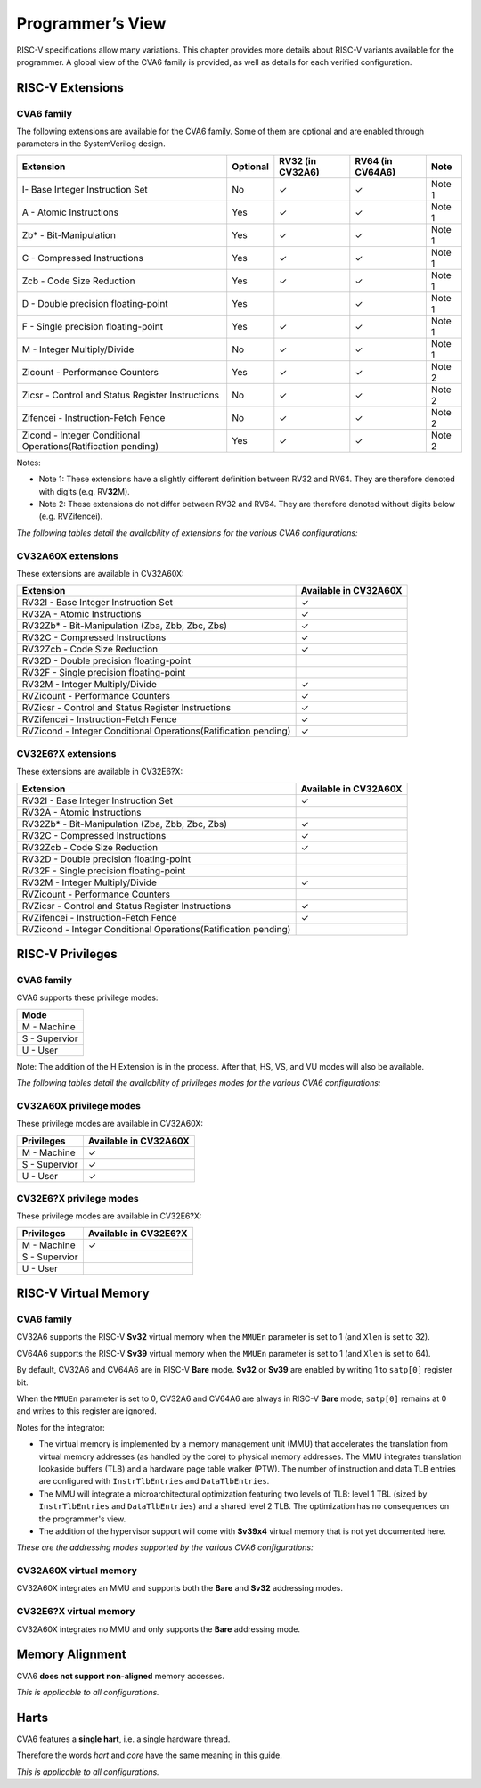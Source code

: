 ﻿..
   Copyright (c) 2023 OpenHW Group
   Copyright (c) 2023 Thales DIS design services SAS

   SPDX-License-Identifier: Apache-2.0 WITH SHL-2.1

.. Level 1
   =======

   Level 2
   -------

   Level 3
   ~~~~~~~

   Level 4
   ^^^^^^^

.. _cva6_programmers_view:

Programmer’s View
=================
RISC-V specifications allow many variations. This chapter provides more details about RISC-V variants available for the programmer.
A global view of the CVA6 family is provided, as well as details for each verified configuration.

RISC-V Extensions
-----------------

CVA6 family
~~~~~~~~~~~

The following extensions are available for the CVA6 family.
Some of them are optional and are enabled through parameters in the SystemVerilog design.

.. csv-table::
   :widths: auto
   :align: left
   :header: "Extension", "Optional", "RV32 (in CV32A6)", "RV64 (in CV64A6)", "Note"

   "I- Base Integer Instruction Set",                                   "No",  "✓", "✓", "Note 1"
   "A - Atomic Instructions",                                           "Yes", "✓", "✓", "Note 1"
   "Zb* - Bit-Manipulation",                                            "Yes", "✓", "✓", "Note 1"
   "C - Compressed Instructions ",                                      "Yes", "✓", "✓", "Note 1"
   "Zcb - Code Size Reduction",                                         "Yes", "✓", "✓", "Note 1"
   "D - Double precision floating-point",                               "Yes", "",  "✓", "Note 1"
   "F - Single precision floating-point",                               "Yes", "✓", "✓", "Note 1"
   "M - Integer Multiply/Divide",                                       "No",  "✓", "✓", "Note 1"
   "Zicount - Performance Counters",                                    "Yes", "✓", "✓", "Note 2"
   "Zicsr - Control and Status Register Instructions",                  "No",  "✓", "✓", "Note 2"
   "Zifencei - Instruction-Fetch Fence",                                "No",  "✓", "✓", "Note 2"
   "Zicond - Integer Conditional Operations(Ratification pending)",     "Yes", "✓", "✓", "Note 2"

Notes:

* Note 1: These extensions have a slightly  different definition between RV32 and RV64. They are therefore denoted with digits (e.g. RV\ **32**\ M).
* Note 2: These extensions do not differ between RV32 and RV64. They are therefore denoted without digits below (e.g. RVZifencei).

*The following tables detail the availability of extensions for the various CVA6 configurations:*

CV32A60X extensions
~~~~~~~~~~~~~~~~~~~

These extensions are available in CV32A60X:

.. csv-table::
   :widths: auto
   :align: left
   :header: "Extension", "Available in CV32A60X"

   "RV32I - Base Integer Instruction Set",                                  "✓"
   "RV32A - Atomic Instructions",                                           "✓"
   "RV32Zb* - Bit-Manipulation (Zba, Zbb, Zbc, Zbs)",                       "✓"
   "RV32C - Compressed Instructions ",                                      "✓"
   "RV32Zcb - Code Size Reduction",                                         "✓"
   "RV32D - Double precision floating-point",                               ""
   "RV32F - Single precision floating-point",                               ""
   "RV32M - Integer Multiply/Divide",                                       "✓"
   "RVZicount - Performance Counters",                                      "✓"
   "RVZicsr - Control and Status Register Instructions",                    "✓"
   "RVZifencei - Instruction-Fetch Fence",                                  "✓"
   "RVZicond - Integer Conditional Operations(Ratification pending)",       "✓"

CV32E6?X extensions
~~~~~~~~~~~~~~~~~~~

These extensions are available in CV32E6?X:

.. csv-table::
   :widths: auto
   :align: left
   :header: "Extension", "Available in CV32A60X"

   "RV32I - Base Integer Instruction Set",                                  "✓"
   "RV32A - Atomic Instructions",                                           ""
   "RV32Zb* - Bit-Manipulation (Zba, Zbb, Zbc, Zbs)",                       "✓"
   "RV32C - Compressed Instructions ",                                      "✓"
   "RV32Zcb - Code Size Reduction",                                         "✓"
   "RV32D - Double precision floating-point",                               ""
   "RV32F - Single precision floating-point",                               ""
   "RV32M - Integer Multiply/Divide",                                       "✓"
   "RVZicount - Performance Counters",                                      ""
   "RVZicsr - Control and Status Register Instructions",                    "✓"
   "RVZifencei - Instruction-Fetch Fence",                                  "✓"
   "RVZicond - Integer Conditional Operations(Ratification pending)",       ""


RISC-V Privileges
-----------------

CVA6 family
~~~~~~~~~~~

CVA6 supports these privilege modes:

.. csv-table::
   :widths: auto
   :align: left
   :header: "Mode"

   "M - Machine"
   "S - Supervior"
   "U - User"

Note: The addition of the H Extension is in the process. After that, HS, VS, and VU modes will also be available.

*The following tables detail the availability of privileges modes for the various CVA6 configurations:*

CV32A60X privilege modes
~~~~~~~~~~~~~~~~~~~~~~~~

These privilege modes are available in CV32A60X:

.. csv-table::
   :widths: auto
   :align: left
   :header: "Privileges", "Available in CV32A60X"

   "M - Machine",                   "✓"
   "S - Supervior",                 "✓"
   "U - User",                      "✓"

CV32E6?X privilege modes
~~~~~~~~~~~~~~~~~~~~~~~~

These privilege modes are available in CV32E6?X:

.. csv-table::
   :widths: auto
   :align: left
   :header: "Privileges", "Available in CV32E6?X"

   "M - Machine",                   "✓"
   "S - Supervior",                 ""
   "U - User",                      ""


RISC-V Virtual Memory
---------------------

CVA6 family
~~~~~~~~~~~

CV32A6 supports the RISC-V **Sv32** virtual memory when the ``MMUEn`` parameter is set to 1 (and ``Xlen`` is set to 32).

CV64A6 supports the RISC-V **Sv39** virtual memory when the ``MMUEn`` parameter is set to 1 (and ``Xlen`` is set to 64).

By default, CV32A6 and CV64A6 are in RISC-V **Bare** mode. **Sv32** or **Sv39** are enabled by writing 1 to ``satp[0]`` register bit.

When the ``MMUEn`` parameter is set to 0, CV32A6 and CV64A6 are always in RISC-V **Bare** mode; ``satp[0]`` remains at 0 and writes to this register are ignored.

Notes for the integrator:

* The virtual memory is implemented by a memory management unit (MMU) that accelerates the translation from virtual memory addresses (as handled by the core) to physical memory addresses. The MMU integrates translation lookaside buffers (TLB) and a hardware page table walker (PTW). The number of instruction and data TLB entries are configured with ``InstrTlbEntries`` and ``DataTlbEntries``.

* The MMU will integrate a microarchitectural optimization featuring two levels of TLB: level 1 TBL (sized by ``InstrTlbEntries`` and ``DataTlbEntries``) and a shared level 2 TLB. The optimization has no consequences on the programmer's view.

* The addition of the hypervisor support will come with **Sv39x4** virtual memory that is not yet documented here.

*These are the addressing modes supported by the various CVA6 configurations:*

CV32A60X virtual memory
~~~~~~~~~~~~~~~~~~~~~~~

CV32A60X integrates an MMU and supports both the **Bare** and **Sv32** addressing modes.


CV32E6?X virtual memory
~~~~~~~~~~~~~~~~~~~~~~~~

CV32A60X integrates no MMU and only supports the **Bare** addressing mode.


Memory Alignment
----------------
CVA6 **does not support non-aligned** memory accesses.

*This is applicable to all configurations.*

Harts
-----
CVA6 features a **single hart**, i.e. a single hardware thread.

Therefore the words *hart* and *core* have the same meaning in this guide.

*This is applicable to all configurations.*

